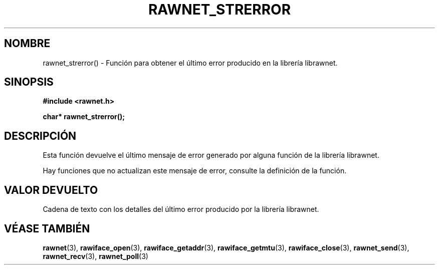 .\" Copyright (C) 2010 Manuel Urueña <muruenya@it.uc3m.es>
.\" It may be distributed under the GNU Public License, version 3, or
.\" any higher version. See section COPYING of the GNU Public license
.\" for conditions under which this file may be redistributed.
.TH "RAWNET_STRERROR" "3" "2010-09-01" "Universidad Carlos III de Madrid" "Manual del Programador de Linux"
.PP
.SH "NOMBRE"
rawnet_strerror() - Función para obtener el último error producido en la
librería librawnet.
.PP
.SH "SINOPSIS"
.nf
.B #include <rawnet.h>
.sp
.BI "char* rawnet_strerror();"
.fi
.SH "DESCRIPCIÓN"
.PP
Esta función devuelve el último mensaje de error generado por alguna función
de la librería librawnet. 
.PP
Hay funciones que no actualizan este mensaje de error, consulte la definición
de la función.
.PP 
.SH "VALOR DEVUELTO"
.PP
Cadena de texto con los detalles del último error producido por la librería
librawnet.
.PP
.SH "VÉASE TAMBIÉN"
.BR rawnet (3),
.BR rawiface_open (3),
.BR rawiface_getaddr (3),
.BR rawiface_getmtu (3),
.BR rawiface_close (3),
.BR rawnet_send (3),
.BR rawnet_recv (3),
.BR rawnet_poll (3)
